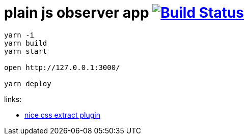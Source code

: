 = plain js observer app image:https://travis-ci.org/daggerok/js-examples.svg?branch=master["Build Status", link="https://travis-ci.org/daggerok/js-examples"]

[sources,bash]
----
yarn -i
yarn build
yarn start

open http://127.0.0.1:3000/

yarn deploy
----

links:

- link:https://github.com/webpack-contrib/mini-css-extract-plugin[nice css extract plugin]
